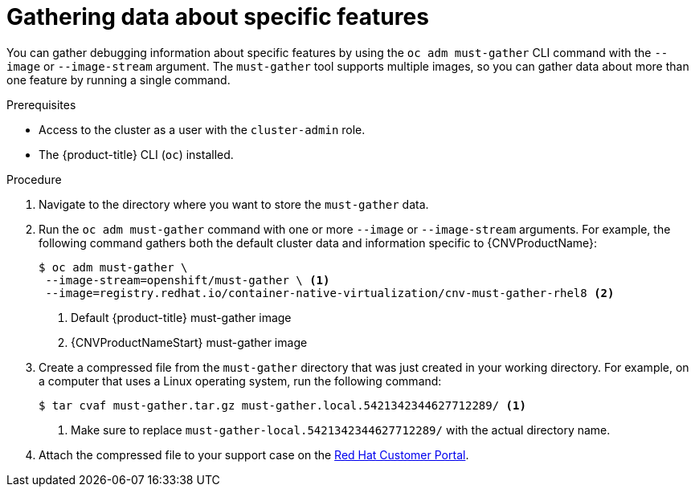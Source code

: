 // Module included in the following assemblies:
//
// * support/gathering-cluster-data.adoc
// * cnv/cnv_users_guide/cnv-collecting-cnv-data.adoc
// Dependency: modules/cnv-document-attributes.adoc

[id="gathering-data-specific-features_{context}"]
= Gathering data about specific features

You can gather debugging information about specific features by using the
`oc adm must-gather` CLI command with the `--image` or `--image-stream` argument.
The `must-gather` tool supports multiple images, so you can gather data about
more than one feature by running a single command.

.Prerequisites

* Access to the cluster as a user with the `cluster-admin` role.
* The {product-title} CLI (`oc`) installed.

.Procedure

. Navigate to the directory where you want to store the `must-gather` data.

. Run the `oc adm must-gather` command with one or more `--image` or `--image-stream`
arguments. For example, the following command gathers both the default cluster
data and information specific to {CNVProductName}:
+
----
$ oc adm must-gather \
 --image-stream=openshift/must-gather \ <1>
 --image=registry.redhat.io/container-native-virtualization/cnv-must-gather-rhel8 <2>
----
<1> Default {product-title} must-gather image
<2> {CNVProductNameStart} must-gather image

. Create a compressed file from the `must-gather` directory that was just created
in your working directory. For example, on a computer that uses a Linux
operating system, run the following command:
+
----
$ tar cvaf must-gather.tar.gz must-gather.local.5421342344627712289/ <1>
----
<1> Make sure to replace `must-gather-local.5421342344627712289/` with the
actual directory name.

. Attach the compressed file to your support case on the
link:https://access.redhat.com[Red Hat Customer Portal].
